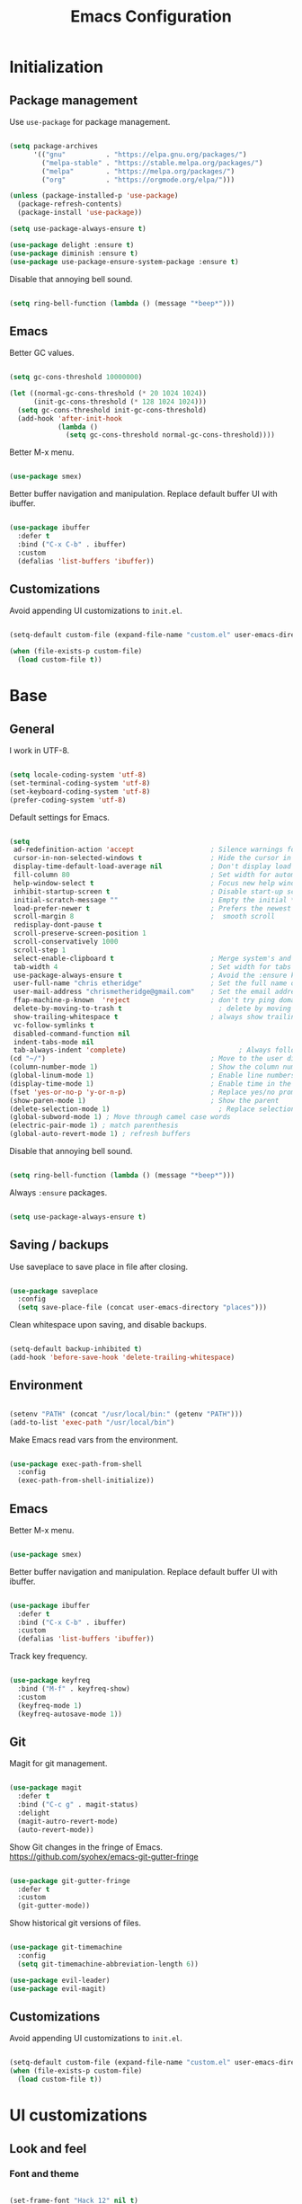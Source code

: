 #+Title: Emacs Configuration
* Initialization
** Package management

Use =use-package= for package management.

#+BEGIN_SRC emacs-lisp :tangle yes

  (setq package-archives
        '(("gnu"	      . "https://elpa.gnu.org/packages/")
          ("melpa-stable" . "https://stable.melpa.org/packages/")
          ("melpa"        . "https://melpa.org/packages/")
          ("org"          . "https://orgmode.org/elpa/")))

  (unless (package-installed-p 'use-package)
    (package-refresh-contents)
    (package-install 'use-package))

  (setq use-package-always-ensure t)

  (use-package delight :ensure t)
  (use-package diminish :ensure t)
  (use-package use-package-ensure-system-package :ensure t)

#+END_SRC

Disable that annoying bell sound.

#+BEGIN_SRC emacs-lisp :tangle yes

  (setq ring-bell-function (lambda () (message "*beep*")))

#+END_SRC

** Emacs

Better GC values.

#+BEGIN_SRC emacs-lisp :tangle yes

  (setq gc-cons-threshold 10000000)

  (let ((normal-gc-cons-threshold (* 20 1024 1024))
        (init-gc-cons-threshold (* 128 1024 1024)))
    (setq gc-cons-threshold init-gc-cons-threshold)
    (add-hook 'after-init-hook
              (lambda ()
                (setq gc-cons-threshold normal-gc-cons-threshold))))

#+END_SRC

Better M-x menu.

#+BEGIN_SRC emacs-lisp :tangle yes

  (use-package smex)

#+END_SRC

Better buffer navigation and manipulation. Replace default buffer UI with ibuffer.

#+BEGIN_SRC emacs-lisp :tangle yes

  (use-package ibuffer
    :defer t
    :bind ("C-x C-b" . ibuffer)
    :custom
    (defalias 'list-buffers 'ibuffer))

#+END_SRC

** Customizations
Avoid appending UI customizations to =init.el=.

#+BEGIN_SRC emacs-lisp :tangle yes

  (setq-default custom-file (expand-file-name "custom.el" user-emacs-directory))

  (when (file-exists-p custom-file)
    (load custom-file t))

#+END_SRC

* Base
** General

I work in UTF-8.

#+BEGIN_SRC emacs-lisp :tangle yes

  (setq locale-coding-system 'utf-8)
  (set-terminal-coding-system 'utf-8)
  (set-keyboard-coding-system 'utf-8)
  (prefer-coding-system 'utf-8)

#+END_SRC

Default settings for Emacs.

#+BEGIN_SRC emacs-lisp :tangle yes

  (setq
   ad-redefinition-action 'accept                   ; Silence warnings for redefinition
   cursor-in-non-selected-windows t                 ; Hide the cursor in inactive windows
   display-time-default-load-average nil            ; Don't display load average
   fill-column 80                                   ; Set width for automatic line breaks
   help-window-select t                             ; Focus new help windows when opened
   inhibit-startup-screen t                         ; Disable start-up screen
   initial-scratch-message ""                       ; Empty the initial *scratch* buffer
   load-prefer-newer t                              ; Prefers the newest version of a file
   scroll-margin 8                                  ;  smooth scroll
   redisplay-dont-pause t
   scroll-preserve-screen-position 1
   scroll-conservatively 1000
   scroll-step 1
   select-enable-clipboard t                        ; Merge system's and Emacs' clipboard
   tab-width 4                                      ; Set width for tabs
   use-package-always-ensure t                      ; Avoid the :ensure keyword for each package
   user-full-name "chris etheridge"                 ; Set the full name of the current user
   user-mail-address "chrismetheridge@gmail.com"    ; Set the email address of the current user
   ffap-machine-p-known  'reject                    ; don't try ping domains
   delete-by-moving-to-trash t                        ; delete by moving to trash
   show-trailing-whitespace t                       ; always show trailing whitespace
   vc-follow-symlinks t
   disabled-command-function nil
   indent-tabs-mode nil
   tab-always-indent 'complete)                            ; Always follow the symlinks
  (cd "~/")                                         ; Move to the user directory
  (column-number-mode 1)                            ; Show the column number
  (global-linum-mode 1)                             ; Enable line numbers
  (display-time-mode 1)                             ; Enable time in the mode-line
  (fset 'yes-or-no-p 'y-or-n-p)                     ; Replace yes/no prompts with y/n
  (show-paren-mode 1)                               ; Show the parent
  (delete-selection-mode 1)                           ; Replace selection on paste
  (global-subword-mode 1) ; Move through camel case words
  (electric-pair-mode 1) ; match parenthesis
  (global-auto-revert-mode 1) ; refresh buffers

#+END_SRC

Disable that annoying bell sound.

#+BEGIN_SRC emacs-lisp :tangle yes

  (setq ring-bell-function (lambda () (message "*beep*")))

#+END_SRC

Always =:ensure= packages.

#+BEGIN_SRC emacs-lisp :tangle yes

  (setq use-package-always-ensure t)

#+END_SRC


** Saving / backups

Use saveplace to save place in file after closing.

#+BEGIN_SRC emacs-lisp :tangle yes

  (use-package saveplace
    :config
    (setq save-place-file (concat user-emacs-directory "places")))

#+END_SRC

Clean whitespace upon saving, and disable backups.

#+BEGIN_SRC emacs-lisp :tangle yes

  (setq-default backup-inhibited t)
  (add-hook 'before-save-hook 'delete-trailing-whitespace)

#+END_SRC

** Environment

#+BEGIN_SRC emacs-lisp :tangle yes

  (setenv "PATH" (concat "/usr/local/bin:" (getenv "PATH")))
  (add-to-list 'exec-path "/usr/local/bin")

#+END_SRC

Make Emacs read vars from the environment.

#+BEGIN_SRC emacs-lisp :tangle yes

  (use-package exec-path-from-shell
    :config
    (exec-path-from-shell-initialize))

#+END_SRC

** Emacs

Better M-x menu.

#+BEGIN_SRC emacs-lisp :tangle yes

  (use-package smex)

#+END_SRC

Better buffer navigation and manipulation. Replace default buffer UI with ibuffer.

#+BEGIN_SRC emacs-lisp :tangle yes

  (use-package ibuffer
    :defer t
    :bind ("C-x C-b" . ibuffer)
    :custom
    (defalias 'list-buffers 'ibuffer))

#+END_SRC

Track key frequency.

#+BEGIN_SRC emacs-lisp :tangle yes

  (use-package keyfreq
    :bind ("M-f" . keyfreq-show)
    :custom
    (keyfreq-mode 1)
    (keyfreq-autosave-mode 1))

#+END_SRC

** Git

Magit for git management.

#+BEGIN_SRC emacs-lisp :tangle yes

  (use-package magit
    :defer t
    :bind ("C-c g" . magit-status)
    :delight
    (magit-autro-revert-mode)
    (auto-revert-mode))

#+END_SRC

Show Git changes in the fringe of Emacs.
https://github.com/syohex/emacs-git-gutter-fringe

#+BEGIN_SRC emacs-lisp :tangle yes

  (use-package git-gutter-fringe
    :defer t
    :custom
    (git-gutter-mode))

#+END_SRC

Show historical git versions of files.

#+BEGIN_SRC emacs-lisp :tangle yes

  (use-package git-timemachine
    :config
    (setq git-timemachine-abbreviation-length 6))

  (use-package evil-leader)
  (use-package evil-magit)

#+END_SRC

** Customizations
Avoid appending UI customizations to =init.el=.

#+BEGIN_SRC emacs-lisp :tangle yes

  (setq-default custom-file (expand-file-name "custom.el" user-emacs-directory))
  (when (file-exists-p custom-file)
    (load custom-file t))

#+END_SRC

* UI customizations
** Look and feel
*** Font and theme

#+BEGIN_SRC emacs-lisp :tangle yes

  (set-frame-font "Hack 12" nil t)

  (use-package doom-themes
    :ensure t)

  (load-theme 'doom-sourcerer t)

#+END_SRC

*** Modeline

Add line, column, and file size to modeline.

#+BEGIN_SRC

(line-number-mode t)
(column-number-mode t)
(size-indication-mode t)

#+END_SRC

Use telephone line for the modeline.

# #+BEGIN_SRC emacs-lisp :tangle yes

#   (use-package telephone-line
#     :config
#     (setq telephone-line-primary-left-separator 'telephone-line-flat-left
#           telephone-line-secondary-left-separator 'telephone-line-flat-left
#           telephone-line-primary-right-separator 'telephone-line-flat-right
#           telephone-line-secondary-right-separator 'telephone-line-flat-right)
#     (setq telephone-line-height 16
#           telephone-line-evil-use-short-tag t)
#     :custom
#     (telephone-line-mode 1))

# #+END_SRC

#+BEGIN_SRC emacs-lisp :tangle yes

    (use-package doom-modeline
      :ensure t
      :defer t
      :hook (after-init . doom-modeline-init)
      :config
      ;; How tall the mode-line should be (only respected in GUI Emacs).
      (setq doom-modeline-height 30)

      ;; How wide the mode-line bar should be (only respected in GUI Emacs).
      (setq doom-modeline-bar-width 3)

      ;; Whether show `all-the-icons' or not (if nil nothing will be showed).
      ;; The icons may not be showed correctly on Windows. Disable to make it work.
      (setq doom-modeline-icon nil)

      ;; Determines the style used by `doom-modeline-buffer-file-name'.
      ;;
      ;; Given ~/Projects/FOSS/emacs/lisp/comint.el
      ;;   truncate-upto-project => ~/P/F/emacs/lisp/comint.el
      ;;   truncate-from-project => ~/Projects/FOSS/emacs/l/comint.el
      ;;   truncate-with-project => emacs/l/comint.el
      ;;   truncate-except-project => ~/P/F/emacs/l/comint.el
      ;;   truncate-upto-root => ~/P/F/e/lisp/comint.el
      ;;   truncate-all => ~/P/F/e/l/comint.el
      ;;   relative-from-project => emacs/lisp/comint.el
      ;;   relative-to-project => lisp/comint.el
      ;;   file-name => comint.el
      ;;   buffer-name => comint.el<2> (uniquify buffer name)
      ;;
      ;; If you are expereicing the laggy issue, especially while editing remote files
      ;; with tramp, please try `file-name' style.
      ;; Please refer to https://github.com/bbatsov/projectile/issues/657.
      (setq doom-modeline-buffer-file-name-style 'truncate-upto-root)

      ;; Whether show the icon for major mode. It should respect `doom-modeline-icon'.
      (setq doom-modeline-major-mode-icon nil)

      ;; Whether display minor modes or not. Non-nil to display in mode-line.
      (setq doom-modeline-minor-modes nil)
      )
#+END_SRC

*** Highlight

#+BEGIN_SRC emacs-lisp :tangle yes

  (use-package hl-todo
    :ensure t
    :hook (prog-mode . hl-todo-mode))

#+END_SRC

*** Miscellaneous

Turn off GUI elements.

#+BEGIN_SRC emacs-lisp :tangle yes

  (when window-system
    (menu-bar-mode -1)                              ; Disable the menu bar
    (scroll-bar-mode -1)                            ; Disable the scroll bar
    (tool-bar-mode -1)                              ; Disable the tool bar
    (tooltip-mode -1))                              ; Disable the tooltips

#+END_SRC

Smooth scrolling.

#+BEGIN_SRC emacs-lisp :tangle yes

  (use-package smooth-scrolling
    :config
    (smooth-scrolling-mode 1)
    (setq smooth-scroll-margin 18))

#+END_SRC

** Heads up

Ivy, Swiper, and Counsel for command completion UI (like Helm)
https://github.com/abo-abo/swiper

#+BEGIN_SRC emacs-lisp :tangle yes

  (use-package counsel
    :after ivy
    :diminish
    :config (counsel-mode)
    :bind (("s-g" . counsel-ag)))

  (use-package ivy
    :defer 0.1
    :diminish
    :bind (("C-c C-r" . ivy-resume)
           ("C-x B" . ivy-switch-buffer-other-window))
    :custom
    (ivy-count-format "(%d/%d) ")
    (ivy-use-virtual-buffers t)
    :config (ivy-mode)
    (setq ivy-initial-inputs-alist nil))

  (use-package ivy-pass
    :after ivy
    :commands ivy-pass)

  (use-package ivy-rich
    :after ivy
    :custom
    (ivy-virtual-abbreviate 'full
                            ivy-rich-switch-buffer-align-virtual-buffer t
                            ivy-rich-path-style 'abbrev))

  (use-package swiper
    :after ivy
    :bind (("C-s" . swiper)))


#+END_SRC

** Start page

Use a dashboard-like start page.
https://github.com/rakanalh/emacs-dashboard

#+BEGIN_SRC emacs-lisp :tangle yes

  (use-package dashboard
    :preface
    (defun my/dashboard-banner ()
      "Set a dashboard banner including information on package initialization
       time and garbage collections."
      (setq dashboard-banner-logo-title
            (format "ready in %.2f sec with %d gc"
                    (float-time (time-subtract after-init-time before-init-time)) gcs-done)))
    :init
    (add-hook 'after-init-hook 'dashboard-refresh-buffer)
    (add-hook 'dashboard-mode-hook 'my/dashboard-banner)
    :custom
    (dashboard-startup-banner 'logo)
    :config
    (setq dashboard-items '((recents  . 5)
                            (bookmarks . 5)
                            (projects . 5)
                            (agenda . 5)
                            (registers . 5)))
    (dashboard-setup-startup-hook))

#+END_SRC

** Window management

Use winner to move around windows.

#+BEGIN_SRC emacs-lisp :tangle yes

  (use-package winner
    :ensure t
    :init (winner-mode 1))

#+END_SRC

Ace window to change windows

#+BEGIN_SRC emacs-lisp

  (use-package ace-window
    :ensure t)

#+END_SRC

* Development
** General
*** Editing
**** Cursors

Use iedit for multiple cursor editing.

#+BEGIN_SRC emacs-lisp :tangle yes

  (use-package iedit)

#+END_SRC

**** Undo

Undo tree

#+BEGIN_SRC emacs-lisp :tangle yes

  (use-package undo-tree
    :diminish
    :bind
    ("C--" . undo-tree-redo)
    :init
    (progn
      (global-undo-tree-mode 1)
      (defalias 'redo 'undo-tree-redo)

      (global-set-key (kbd "s-z") 'undo)
      (global-set-key (kbd "s-Z") 'redo))
    :custom
    (undo-tree-visualizer-timestamps t)
    (undo-tree-visualizer-diff t))

#+END_SRC

**** Keybindings

Which key to show keybindings

#+BEGIN_SRC emacs-lisp :tangle yes

  (use-package which-key
    :diminish
    :config (which-key-mode))

#+END_SRC

**** Rings

Visually browse the kill ring.

#+BEGIN_SRC emacs-lisp :tangle yes

  (use-package browse-kill-ring
    :bind
    ("C-c C-k" . browse-kill-ring))

#+END_SRC

*** Text

Highlight color values as their color

#+BEGIN_SRC emacs-lisp :tangle yes

  (use-package rainbow-mode
    :defer 2
    :hook (prog-mode))

#+END_SRC

Highlight the same symbols.

#+BEGIN_SRC emacs-lisp :tangle yes

  (use-package highlight-symbol
    :custom
    (highlight-symbol-mode))

#+END_SRC

*** Auto complete

Use company for auto completion.

#+BEGIN_SRC emacs-lisp :tangle yes

  (use-package company
    :defer 2
    :diminish
    :config
    (setq company-global-modes '(not term-mode))
    (setq company-minimum-prefix-length 2
          company-selection-wrap-around t
          company-show-numbers t
          company-tooltip-align-annotations t
          company-require-match nil
          company-dabbrev-downcase nil
          company-dabbrev-ignore-case nil)
    (setq company-transformers '(company-sort-by-occurrence))

    (use-package company-quickhelp
      :config
      (setq company-quickhelp-delay nil)
      (company-quickhelp-mode 1))

    :custom
    (company-begin-commands '(self-insert-command))
    (company-idle-delay .1)
    (company-minimum-prefix-length 2)
    (company-show-numbers t)
    (company-tooltip-align-annotations 't)
    (global-company-mode t))

#+END_SRC

*** Project management

Use Projectile for project management.

#+BEGIN_SRC emacs-lisp :tangle yes

  (use-package ag)

  (use-package projectile
    :defer 1
    :init
    (setq projectile-keymap-prefix (kbd "C-c p"))
    :custom
    (projectile-cache-file (expand-file-name ".projectile-cache" user-emacs-directory))
    (projectile-completion-system 'ivy)
    (projectile-enable-caching t)
    (projectile-known-projects-file (expand-file-name
                                     ".projectile-bookmarks" user-emacs-directory))
    (projectile-mode-line '(:eval (projectile-project-name)))
    :config
    (setq projectile-globally-ignored-directories
          (cl-union projectile-globally-ignored-directories
                    '(".git"
                      ".cljs_rhino_repl"
                      ".svn"
                      "out"
                      "node_modules"
                      "resources/public/js/compiled")))
    (setq projectile-globally-ignored-files
          (cl-union projectile-globally-ignored-files
                    '(".DS_Store"
                      ".lein-repl-history"
                      "*.gz"
                      "*.pyc"
                      "*.png"
                      "*.jpg"
                      "*.jar"
                      "*.retry"
                      "*.svg"
                      "*.tar.gz"
                      "*.tgz"
                      "*.zip")))
    (setq projectile-mode-line '(:eval (format " [%s] " (projectile-project-name))))
    (projectile-global-mode)
    :bind)

#+END_SRC

Use neotree for visual file navigation.

#+BEGIN_SRC emacs-lisp :tangle yes

  (use-package neotree)

#+END_SRC

Use perspective for different project contexts.

#+BEGIN_SRC emacs-lisp :tangle yes

  (use-package perspective
    :ensure t
    :bind ("C-x x x" . persp-switch-last)
    :init (persp-mode +1)

    (use-package persp-projectile
      :ensure t
      :bind ("C-x x P" . projectile-persp-switch-project))

    :config
    (setq persp-interactive-completion-function #'ido-completing-read)
    (persp-turn-off-modestring))

#+END_SRC

*** Linting

#+BEGIN_SRC emacs-lisp :tangle yes

  (use-package flycheck
    :defer 2
    :diminish
    :init (global-flycheck-mode))

#+END_SRC

Fly spell for spelling.

#+BEGIN_SRC emacs-lisp :tangle yes


  (use-package flyspell
    :defer 1
    :custom
    (flyspell-abbrev-p t)
    (flyspell-issue-message-flag nil)
    (flyspell-issue-welcome-flag nil)
    (flyspell-mode 1))

  (use-package flyspell-correct-ivy
    :after flyspell
    :bind (:map flyspell-mode-map
                ("C-;" . flyspell-correct-word-generic))
    :custom (flyspell-correct-interface 'flyspell-correct-ivy))

  (use-package ispell
    :custom
    (ispell-silently-savep t))

#+END_SRC

Set aspell path.

#+BEGIN_SRC emacs-lisp :tangle yes

  (setq ispell-program-name "/usr/local/bin/aspell")

#+END_SRC

*** Emacs
**** Package management

#+BEGIN_SRC emacs-lisp :tangle yes

  (use-package paradox
    :defer 2
    :custom
    (paradox-column-width-package 27)
    (paradox-column-width-version 13)
    (paradox-execute-asynchronously t)
    (paradox-hide-wiki-packages t)
    :config
    (paradox-enable)
    (remove-hook 'paradox-after-execute-functions #'paradox--report-buffer-print))

#+END_SRC

*** Snippets

#+BEGIN_SRC emacs-lisp :tangle yes

  (use-package yasnippet
    :ensure t
    :config (progn (setq yas-snippet-dirs '("~/.emacs.d/snippets"))
                   (add-hook 'term-mode-hook (lambda() (setq yas-dont-activate t)))
                   (yas-global-mode 1)))

  (use-package yasnippet-snippets
    :after yasnippet
    :config (yasnippet-snippets-initialize))

  (use-package ivy-yasnippet :after yasnippet)

#+END_SRC

** Tracking
*** Wakatime

#+BEGIN_SRC emacs-lisp :tangle yes

  (use-package wakatime-mode
    :ensure t
    :init (global-wakatime-mode))

#+END_SRC

** Languages
*** Lisps

Paredit and paxedit for sexp editing.

#+BEGIN_SRC emacs-lisp :tangle yes

  (use-package paxedit
    :delight
    :hook
    ((org-mode
      emacs-lisp-mode
      clojure-mode
      cider-repl-mode) . paxedit-mode)
    :bind (:map paxedit-mode-map
                ("M-t" . 'paxedit-transpose-forward)
                ("C-M-t" . 'paxedit-transpose-backward)))


  (use-package paredit
    :delight
    :hook ((org-mode
            emacs-lisp-mode
            clojure-mode
            cider-repl-mode
            racket-mode) . paredit-mode)
    :bind (:map paredit-mode-map
                ("M-[" . paredit-wrap-square)
                ("M-{" . paredit-wrap-curly)))

#+END_SRC

Show different colors between delimiter levels.

#+BEGIN_SRC emacs-lisp :tangle yes

  (use-package rainbow-delimiters
    :defer 1
    :hook (prog-mode . rainbow-delimiters-mode))

#+END_SRC

*** Emacs lisp

#+BEGIN_SRC emacs-lisp :tangle yes

  (use-package elisp-mode
    :ensure nil
    :delight emacs-lisp-mode "ξ")

#+END_SRC

*** Clojure

#+BEGIN_SRC emacs-lisp :tangle yes

  (use-package clojure-mode
    :config
    (setq clojure-align-forms-automatically t)
    (define-clojure-indent
      ;; Compojure
      (GET 'defun)
      (POST 'defun)
      (context 'defun)
      (cj/GET 'defun)
      (cj/POST 'defun )
      (cj/context 'defun))
    :bind
    ("C-c C-q" . cider-quit))

#+END_SRC

Add an IDE-like exeperience to Emacs, primarily interaction a Clojure REPL.
https://github.com/clojure-emacs/cider

#+BEGIN_SRC emacs-lisp :tangle yes

  (use-package cider
    :pin melpa-stable
    :custom
    (cider-auto-test-mode 1)
    (global-set-key (kbd "C-c r") 'cider-repl-reset)
    :bind
    (("C-c M-s" . cider-connect-clojurescript)
     ("C-x C-r" . cider-inspect-last-result)
     ("C-x C-s" . cider-inspect-last-sexp))
    :hook
    (cider-mode-hook . eldoc-mode)
    :config
    (setq
     nrepl-log-messges t
     cider-use-fringe-indicators nil                   ;
     cider-prompt-for-symbol nil                       ; Don't prompt for symbol for cider doc
     cider-repl-pop-to-buffer-on-connect nil
     cider-repl-display-in-current-window t  ; open repl buffer in current window
     cider-show-error-buffer t           ; don't show error buffer automatically
     cider-auto-select-error-buffer nil      ; don't switch to error buffer on error
     cider-save-file-on-load t               ; save file on prompt when evaling
     cider-repl-history-file (concat user-emacs-directory "cider-history")
     cider-repl-use-clojure-font-lock t      ; nicer repl output
     cider-font-lock-dynamically t           ; font-lock as much as possible

     cider-font-lock-reader-conditionals nil           ; Disable font-locking for symbols in cljc files
     cider-repl-wrap-history t
     cider-repl-history-size 3000
     cider-eldoc-display-context-dependent-info t ; try to show context-aware docs
     ))

  (use-package cider-eval-sexp-fu)

#+END_SRC

Refactor Clojure code.
https://github.com/clojure-emacs/clj-refactor.el

#+BEGIN_SRC emacs-lisp :tangle yes

  (use-package clj-refactor
    :after (clojure-mode yasnippet)
    :config
    (cljr-add-keybindings-with-prefix "C-c C-r")
    :hook
    (clj-refactor-mode . yas-minor-mode)
    (clojure-mode . clj-refactor-mode))

#+END_SRC

Use flycheck-joker for linting.

#+BEGIN_SRC emacs-lisp :tangle yes

  (use-package flycheck-joker)

#+END_SRC

*** Css / html

#+BEGIN_SRC emacs-lisp :tangle yes

  (use-package css-mode
    :custom (css-indent-offset 2))

  (use-package emmet-mode
    :defer 6
    :hook (sgml-mode css-mode web-mode))

  (use-package less-css-mode
    :mode "\\.less\\'"
    :interpreter ("less" . less-css-mode))

  (use-package scss-mode :mode "\\.scss\\'")

#+END_SRC

*** Markdown

#+BEGIN_SRC emacs-lisp :tangle yes

  (use-package markdown-mode
    :delight markdown-mode "μ"
    :mode ("INSTALL\\'"
           "CONTRIBUTORS\\'"
           "LICENSE\\'"
           "README\\'"
           "\\.markdown\\'"
           "\\.md\\'"))

#+END_SRC

* Meta
** General
*** Config file

#+BEGIN_SRC emacs-lisp :tangle yes

  (defun find-config ()
    "Edit config.org"
    (interactive)
    (find-file "~/.emacs.d/config.org"))

  (global-set-key (kbd "C-c I") 'find-config)

#+END_SRC

*** Compile on change

Define a function that asynchrously compiles the config.org file,
into the config file that Emacs uses.
Copied from from: https://raw.githubusercontent.com/rememberYou/.emacs.d/e96fec91103524761b9e6bd66811121106db1639/config.org

#+BEGIN_SRC emacs-lisp :tangle yes

  (use-package async)

  (defvar *config-file* (expand-file-name "config.org" user-emacs-directory)
    "The configuration file.")

  (defvar *config-last-change* (nth 5 (file-attributes *config-file*))
    "Last modification time of the configuration file.")

  (defvar *show-async-tangle-results* nil
    "Keeps *emacs* async buffers around for later inspection.")

  (defun my/config-updated ()
    "Checks if the configuration file has been updated since the last time."
    (time-less-p *config-last-change*
                 (nth 5 (file-attributes *config-file*))))

  (defun my/config-tangle ()
    "Tangles the org file asynchronously."
    (when (my/config-updated)
      (setq *config-last-change*
            (nth 5 (file-attributes *config-file*)))
      (my/async-babel-tangle *config-file*)))

  (defun my/async-babel-tangle (org-file)
    "Tangles the org file asynchronously."
    (let ((init-tangle-start-time (current-time))
          (file (buffer-file-name))
          (async-quiet-switch "-q"))
      (async-start
       `(lambda ()
          (require 'org)
          (org-babel-tangle-file ,org-file)))
      (unless *show-async-tangle-results*
        `(lambda (result)
           (if result
               (message "SUCCESS: %s successfully tangled (%.2fs)."
                        ,org-file
                        (float-time (time-subtract (current-time)
                                                   ',init-tangle-start-time)))
             (message "ERROR: %s as tangle failed." ,org-file))))))

#+END_SRC

*** Org setup

#+BEGIN_SRC emacs-lisp :tangle yes

  (use-package org
    :init
    (add-hook 'org-mode-hook 'visual-line-mode)
    (add-hook 'org-mode-hook 'org-indent-mode)
    (add-hook 'org-mode-hook 'flyspell-mode)
    :diminish visual-line-mode
    :diminish org-indent-mode
    :ensure org-plus-contrib
    :hook
    ((before-save . (lambda ()
                      (interactive)
                      (org-table-recalculate-buffer-tables)))
     (after-save . my/config-tangle))
    :config
    (setq
     org-src-fontify-natively t
     org-src-tab-acts-natively t
     org-confirm-babel-evaluate nil
     org-ellipsis " ... "
     org-startup-truncated nil
     org-export-with-smart-quotes nil
     org-replace-disputed-keys t)
    (add-to-list 'org-structure-template-alist
                 '("el" "#+BEGIN_SRC emacs-lisp\n?\n#+END_SRC"))
    (use-package org-bullets
      :defer t
      :init
      (add-hook 'org-mode-hook
                (lambda ()
                  (org-bullets-mode t)))))

  (use-package org-indent :after org :ensure nil :diminish)

#+END_SRC

* Testing out

#+BEGIN_SRC emacs-lisp


  (add-hook 'after-make-frame-functions
            (lambda (frame)
              (set-frame-parameter frame 'menu-bar-lines
                                   (if (display-graphic-p frame)
                                       1 0))))

  (let ((no-border '(internal-border-width . 0)))
    (add-to-list 'default-frame-alist no-border)
    (add-to-list 'initial-frame-alist no-border))


#+END_SRC
